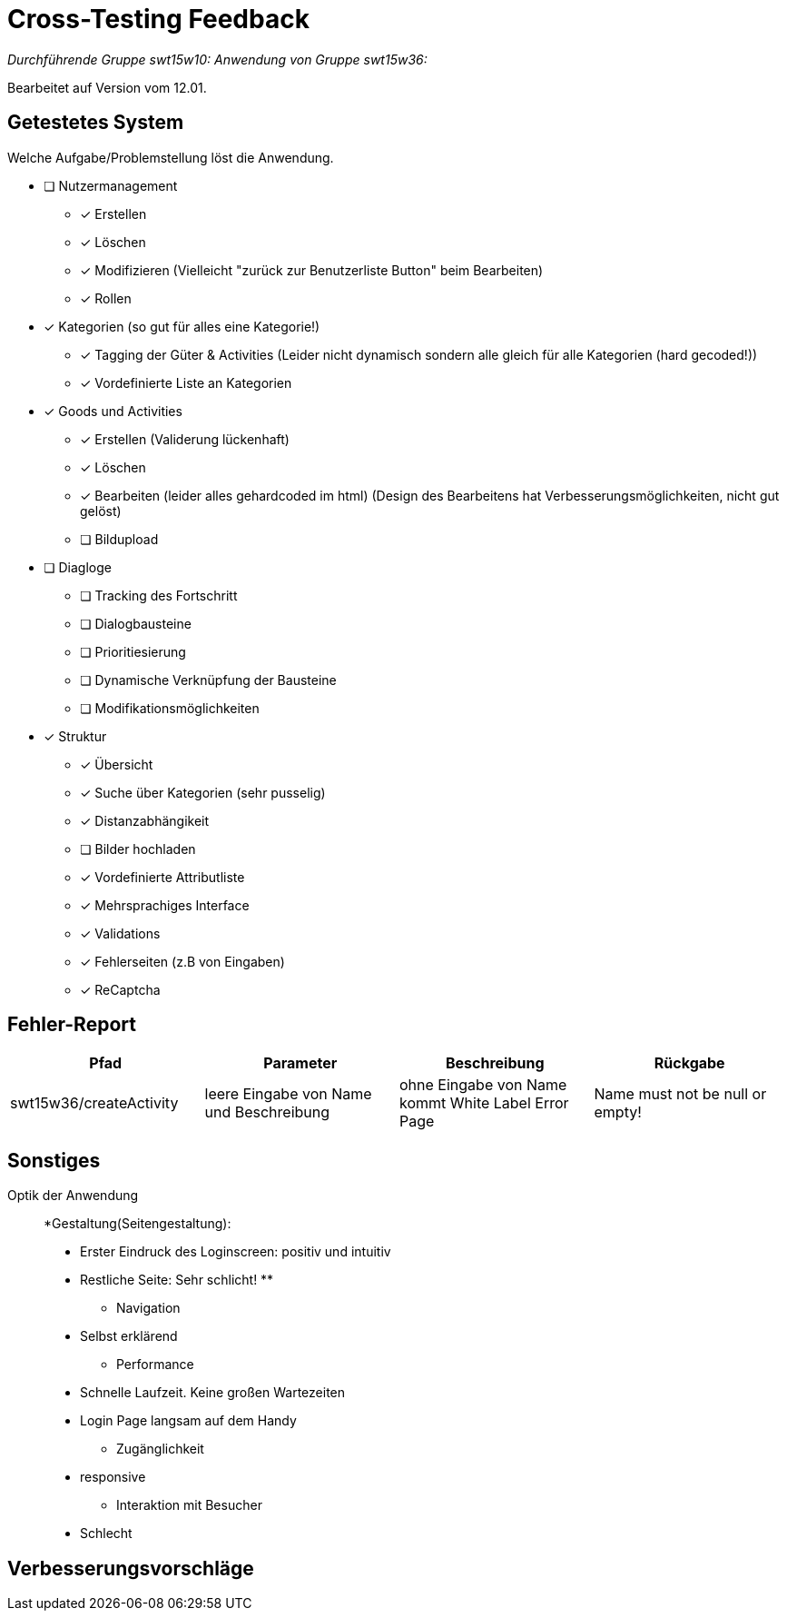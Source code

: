 = Cross-Testing Feedback

__Durchführende Gruppe swt15w10:__
__Anwendung von Gruppe swt15w36:__

Bearbeitet auf Version vom 12.01.

== Getestetes System
Welche Aufgabe/Problemstellung löst die Anwendung.

* [ ] Nutzermanagement
** [x] Erstellen 
** [x] Löschen
** [x] Modifizieren (Vielleicht "zurück zur Benutzerliste Button" beim Bearbeiten)
** [x] Rollen
* [x] Kategorien (so gut für alles eine Kategorie!)
** [x] Tagging der Güter & Activities (Leider nicht dynamisch sondern alle gleich für alle Kategorien (hard gecoded!))
** [x] Vordefinierte Liste an Kategorien
* [x] Goods und Activities 
** [x] Erstellen (Validerung lückenhaft)
** [x] Löschen 
** [x] Bearbeiten (leider alles gehardcoded im html) (Design des Bearbeitens hat Verbesserungsmöglichkeiten, nicht gut gelöst)
** [ ] Bildupload
* [ ] Diagloge
** [ ] Tracking des Fortschritt
** [ ] Dialogbausteine
** [ ] Prioritiesierung
** [ ] Dynamische Verknüpfung der Bausteine
** [ ] Modifikationsmöglichkeiten
* [x] Struktur
** [x] Übersicht
** [x] Suche über Kategorien (sehr pusselig)
** [x] Distanzabhängikeit
** [ ] Bilder hochladen 
** [x] Vordefinierte Attributliste
** [x] Mehrsprachiges Interface
** [x] Validations
** [x] Fehlerseiten (z.B von Eingaben)
** [x] ReCaptcha

== Fehler-Report
// See http://asciidoctor.org/docs/user-manual/#tables
[options="header"]
|===
|Pfad |Parameter |Beschreibung |Rückgabe
|swt15w36/createActivity|leere Eingabe von Name und Beschreibung|ohne Eingabe von Name kommt White Label Error Page|Name must not be null or empty!


|===
== Sonstiges
Optik der Anwendung::


*Gestaltung(Seitengestaltung):
** Erster Eindruck des Loginscreen: positiv und intuitiv
** Restliche Seite: Sehr schlicht!
** 

* Navigation
** Selbst erklärend

* Performance
** Schnelle Laufzeit. Keine großen Wartezeiten
** Login Page langsam auf dem Handy

* Zugänglichkeit
** responsive

* Interaktion mit Besucher
**  Schlecht

== Verbesserungsvorschläge
